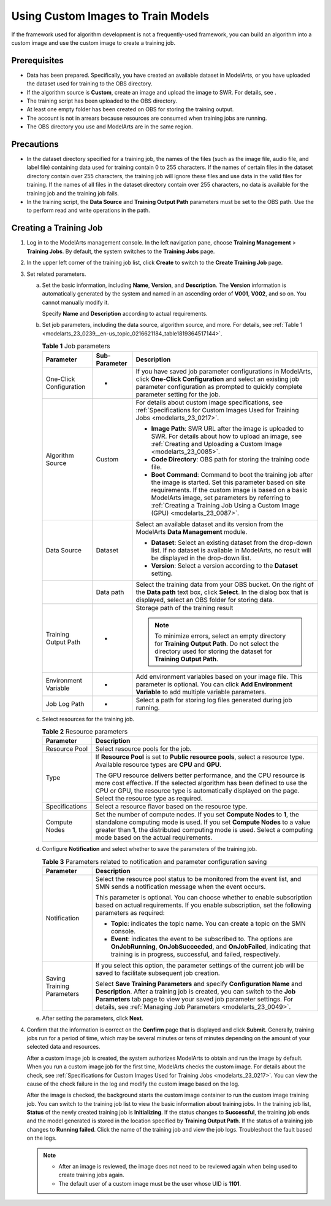 .. _modelarts_23_0239:

Using Custom Images to Train Models
===================================

If the framework used for algorithm development is not a frequently-used framework, you can build an algorithm into a custom image and use the custom image to create a training job.

Prerequisites
-------------

-  Data has been prepared. Specifically, you have created an available dataset in ModelArts, or you have uploaded the dataset used for training to the OBS directory.
-  If the algorithm source is **Custom**, create an image and upload the image to SWR. For details, see .
-  The training script has been uploaded to the OBS directory.
-  At least one empty folder has been created on OBS for storing the training output.
-  The account is not in arrears because resources are consumed when training jobs are running.
-  The OBS directory you use and ModelArts are in the same region.

Precautions
-----------

-  In the dataset directory specified for a training job, the names of the files (such as the image file, audio file, and label file) containing data used for training contain 0 to 255 characters. If the names of certain files in the dataset directory contain over 255 characters, the training job will ignore these files and use data in the valid files for training. If the names of all files in the dataset directory contain over 255 characters, no data is available for the training job and the training job fails.
-  In the training script, the **Data Source** and **Training Output Path** parameters must be set to the OBS path. Use the to perform read and write operations in the path.

Creating a Training Job
-----------------------

#. Log in to the ModelArts management console. In the left navigation pane, choose **Training Management** > **Training Jobs**. By default, the system switches to the **Training Jobs** page.

#. In the upper left corner of the training job list, click **Create** to switch to the **Create Training Job** page.

#. Set related parameters.

   a. Set the basic information, including **Name**, **Version**, and **Description**. The **Version** information is automatically generated by the system and named in an ascending order of **V001**, **V002**, and so on. You cannot manually modify it.

      Specify **Name** and **Description** according to actual requirements.

   b. Set job parameters, including the data source, algorithm source, and more. For details, see :ref:`Table 1 <modelarts_23_0239__en-us_topic_0216621184_table1819364517144>`.

      .. _modelarts_23_0239__en-us_topic_0216621184_table1819364517144:

      .. table:: **Table 1** Job parameters

         +-------------------------+-----------------------+---------------------------------------------------------------------------------------------------------------------------------------------------------------------------------------------------------------------------------------------------------------------------------------------------------+
         | Parameter               | Sub-Parameter         | Description                                                                                                                                                                                                                                                                                             |
         +=========================+=======================+=========================================================================================================================================================================================================================================================================================================+
         | One-Click Configuration | -                     | If you have saved job parameter configurations in ModelArts, click **One-Click Configuration** and select an existing job parameter configuration as prompted to quickly complete parameter setting for the job.                                                                                        |
         +-------------------------+-----------------------+---------------------------------------------------------------------------------------------------------------------------------------------------------------------------------------------------------------------------------------------------------------------------------------------------------+
         | Algorithm Source        | Custom                | For details about custom image specifications, see :ref:`Specifications for Custom Images Used for Training Jobs <modelarts_23_0217>`.                                                                                                                                                                  |
         |                         |                       |                                                                                                                                                                                                                                                                                                         |
         |                         |                       | -  **Image Path**: SWR URL after the image is uploaded to SWR. For details about how to upload an image, see :ref:`Creating and Uploading a Custom Image <modelarts_23_0085>`.                                                                                                                          |
         |                         |                       | -  **Code Directory**: OBS path for storing the training code file.                                                                                                                                                                                                                                     |
         |                         |                       | -  **Boot Command**: Command to boot the training job after the image is started. Set this parameter based on site requirements. If the custom image is based on a basic ModelArts image, set parameters by referring to :ref:`Creating a Training Job Using a Custom Image (GPU) <modelarts_23_0087>`. |
         +-------------------------+-----------------------+---------------------------------------------------------------------------------------------------------------------------------------------------------------------------------------------------------------------------------------------------------------------------------------------------------+
         | Data Source             | Dataset               | Select an available dataset and its version from the ModelArts **Data Management** module.                                                                                                                                                                                                              |
         |                         |                       |                                                                                                                                                                                                                                                                                                         |
         |                         |                       | -  **Dataset**: Select an existing dataset from the drop-down list. If no dataset is available in ModelArts, no result will be displayed in the drop-down list.                                                                                                                                         |
         |                         |                       | -  **Version**: Select a version according to the **Dataset** setting.                                                                                                                                                                                                                                  |
         +-------------------------+-----------------------+---------------------------------------------------------------------------------------------------------------------------------------------------------------------------------------------------------------------------------------------------------------------------------------------------------+
         |                         | Data path             | Select the training data from your OBS bucket. On the right of the **Data path** text box, click **Select**. In the dialog box that is displayed, select an OBS folder for storing data.                                                                                                                |
         +-------------------------+-----------------------+---------------------------------------------------------------------------------------------------------------------------------------------------------------------------------------------------------------------------------------------------------------------------------------------------------+
         | Training Output Path    | -                     | Storage path of the training result                                                                                                                                                                                                                                                                     |
         |                         |                       |                                                                                                                                                                                                                                                                                                         |
         |                         |                       | .. note::                                                                                                                                                                                                                                                                                               |
         |                         |                       |                                                                                                                                                                                                                                                                                                         |
         |                         |                       |    To minimize errors, select an empty directory for **Training Output Path**. Do not select the directory used for storing the dataset for **Training Output Path**.                                                                                                                                   |
         +-------------------------+-----------------------+---------------------------------------------------------------------------------------------------------------------------------------------------------------------------------------------------------------------------------------------------------------------------------------------------------+
         | Environment Variable    | -                     | Add environment variables based on your image file. This parameter is optional. You can click **Add Environment Variable** to add multiple variable parameters.                                                                                                                                         |
         +-------------------------+-----------------------+---------------------------------------------------------------------------------------------------------------------------------------------------------------------------------------------------------------------------------------------------------------------------------------------------------+
         | Job Log Path            | -                     | Select a path for storing log files generated during job running.                                                                                                                                                                                                                                       |
         +-------------------------+-----------------------+---------------------------------------------------------------------------------------------------------------------------------------------------------------------------------------------------------------------------------------------------------------------------------------------------------+

   c. Select resources for the training job.

      .. table:: **Table 2** Resource parameters

         +-----------------------------------+------------------------------------------------------------------------------------------------------------------------------------------------------------------------------------------------------------------------------------------------------------------------------+
         | Parameter                         | Description                                                                                                                                                                                                                                                                  |
         +===================================+==============================================================================================================================================================================================================================================================================+
         | Resource Pool                     | Select resource pools for the job.                                                                                                                                                                                                                                           |
         +-----------------------------------+------------------------------------------------------------------------------------------------------------------------------------------------------------------------------------------------------------------------------------------------------------------------------+
         | Type                              | If **Resource Pool** is set to **Public resource pools**, select a resource type. Available resource types are **CPU** and **GPU**.                                                                                                                                          |
         |                                   |                                                                                                                                                                                                                                                                              |
         |                                   | The GPU resource delivers better performance, and the CPU resource is more cost effective. If the selected algorithm has been defined to use the CPU or GPU, the resource type is automatically displayed on the page. Select the resource type as required.                 |
         +-----------------------------------+------------------------------------------------------------------------------------------------------------------------------------------------------------------------------------------------------------------------------------------------------------------------------+
         | Specifications                    | Select a resource flavor based on the resource type.                                                                                                                                                                                                                         |
         +-----------------------------------+------------------------------------------------------------------------------------------------------------------------------------------------------------------------------------------------------------------------------------------------------------------------------+
         | Compute Nodes                     | Set the number of compute nodes. If you set **Compute Nodes** to **1**, the standalone computing mode is used. If you set **Compute Nodes** to a value greater than **1**, the distributed computing mode is used. Select a computing mode based on the actual requirements. |
         +-----------------------------------+------------------------------------------------------------------------------------------------------------------------------------------------------------------------------------------------------------------------------------------------------------------------------+

   d. Configure **Notification** and select whether to save the parameters of the training job.

      .. table:: **Table 3** Parameters related to notification and parameter configuration saving

         +-----------------------------------+------------------------------------------------------------------------------------------------------------------------------------------------------------------------------------------------------------------------------------------------------------------------------------------------+
         | Parameter                         | Description                                                                                                                                                                                                                                                                                    |
         +===================================+================================================================================================================================================================================================================================================================================================+
         | Notification                      | Select the resource pool status to be monitored from the event list, and SMN sends a notification message when the event occurs.                                                                                                                                                               |
         |                                   |                                                                                                                                                                                                                                                                                                |
         |                                   | This parameter is optional. You can choose whether to enable subscription based on actual requirements. If you enable subscription, set the following parameters as required:                                                                                                                  |
         |                                   |                                                                                                                                                                                                                                                                                                |
         |                                   | -  **Topic**: indicates the topic name. You can create a topic on the SMN console.                                                                                                                                                                                                             |
         |                                   | -  **Event**: indicates the event to be subscribed to. The options are **OnJobRunning**, **OnJobSucceeded**, and **OnJobFailed**, indicating that training is in progress, successful, and failed, respectively.                                                                               |
         +-----------------------------------+------------------------------------------------------------------------------------------------------------------------------------------------------------------------------------------------------------------------------------------------------------------------------------------------+
         | Saving Training Parameters        | If you select this option, the parameter settings of the current job will be saved to facilitate subsequent job creation.                                                                                                                                                                      |
         |                                   |                                                                                                                                                                                                                                                                                                |
         |                                   | Select **Save Training Parameters** and specify **Configuration Name** and **Description**. After a training job is created, you can switch to the **Job Parameters** tab page to view your saved job parameter settings. For details, see :ref:`Managing Job Parameters <modelarts_23_0049>`. |
         +-----------------------------------+------------------------------------------------------------------------------------------------------------------------------------------------------------------------------------------------------------------------------------------------------------------------------------------------+

   e. After setting the parameters, click **Next**.

#. Confirm that the information is correct on the **Confirm** page that is displayed and click **Submit**. Generally, training jobs run for a period of time, which may be several minutes or tens of minutes depending on the amount of your selected data and resources.

   After a custom image job is created, the system authorizes ModelArts to obtain and run the image by default. When you run a custom image job for the first time, ModelArts checks the custom image. For details about the check, see :ref:`Specifications for Custom Images Used for Training Jobs <modelarts_23_0217>`. You can view the cause of the check failure in the log and modify the custom image based on the log.

   After the image is checked, the background starts the custom image container to run the custom image training job. You can switch to the training job list to view the basic information about training jobs. In the training job list, **Status** of the newly created training job is **Initializing**. If the status changes to **Successful**, the training job ends and the model generated is stored in the location specified by **Training Output Path**. If the status of a training job changes to **Running failed**. Click the name of the training job and view the job logs. Troubleshoot the fault based on the logs.

   .. note::

      -  After an image is reviewed, the image does not need to be reviewed again when being used to create training jobs again.
      -  The default user of a custom image must be the user whose UID is **1101**.
